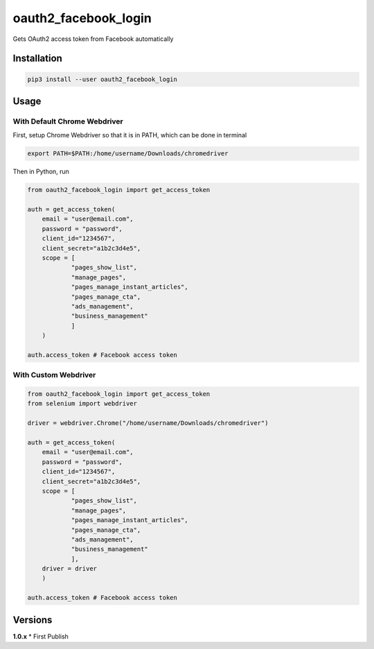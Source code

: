 oauth2_facebook_login
=====================

Gets OAuth2 access token from Facebook automatically

Installation
------------

.. code:: bash

    pip3 install --user oauth2_facebook_login

Usage
-----

With Default Chrome Webdriver
~~~~~~~~~~~~~~~~~~~~~~~~~~~~~

First, setup Chrome Webdriver so that it is in PATH, which can be done
in terminal

.. code:: bash

    export PATH=$PATH:/home/username/Downloads/chromedriver

Then in Python, run

.. code:: python

    from oauth2_facebook_login import get_access_token

    auth = get_access_token(
        email = "user@email.com",
        password = "password",
        client_id="1234567",
        client_secret="a1b2c3d4e5",
        scope = [
                "pages_show_list",
                "manage_pages",
                "pages_manage_instant_articles",
                "pages_manage_cta",
                "ads_management",
                "business_management"
                ]
        )

    auth.access_token # Facebook access token

With Custom Webdriver
~~~~~~~~~~~~~~~~~~~~~

.. code:: python

    from oauth2_facebook_login import get_access_token
    from selenium import webdriver

    driver = webdriver.Chrome("/home/username/Downloads/chromedriver")

    auth = get_access_token(
        email = "user@email.com",
        password = "password",
        client_id="1234567",
        client_secret="a1b2c3d4e5",
        scope = [
                "pages_show_list",
                "manage_pages",
                "pages_manage_instant_articles",
                "pages_manage_cta",
                "ads_management",
                "business_management"
                ],
        driver = driver
        )

    auth.access_token # Facebook access token

Versions
--------

**1.0.x** \* First Publish
